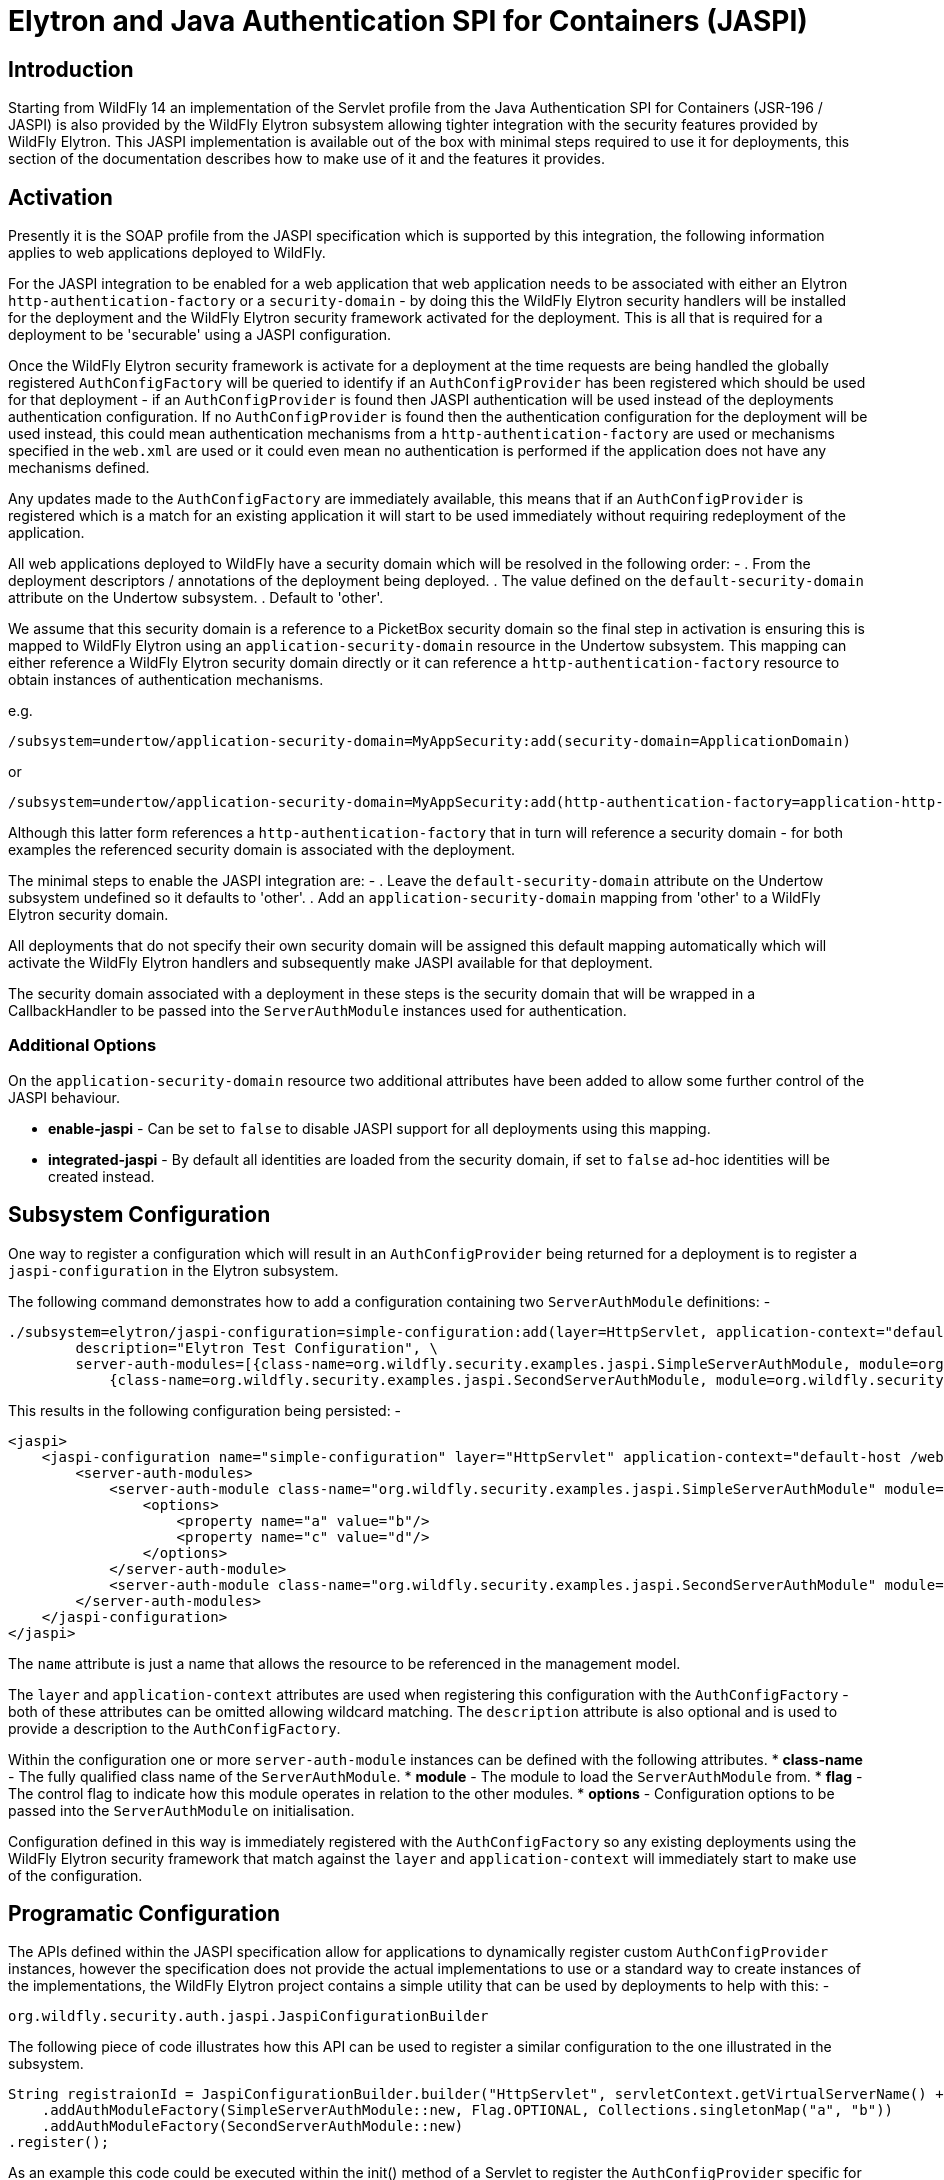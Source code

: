 [[Elytron_and_Java_Authentication_SPI_for_Containers-JASPI]]
= Elytron and Java Authentication SPI for Containers (JASPI)

[abstract]
== Introduction

Starting from WildFly 14 an implementation of the Servlet profile from the Java Authentication SPI for Containers (JSR-196 / JASPI) is also provided by the WildFly Elytron subsystem allowing tighter integration with the security features provided by WildFly Elytron.  This JASPI implementation is available out of the box with minimal steps required to use it for deployments, this section of the documentation describes how to make use of it and the features it provides.

== Activation

Presently it is the SOAP profile from the JASPI specification which is supported by this integration, the following information applies to web applications deployed to WildFly.

For the JASPI integration to be enabled for a web application that web application needs to be associated with either an Elytron `http-authentication-factory` or a `security-domain` - by doing this the WildFly Elytron security handlers will be installed for the deployment and the WildFly Elytron security framework activated for the deployment.  This is all that is required for a deployment to be 'securable' using a JASPI configuration.

Once the WildFly Elytron security framework is activate for a deployment at the time requests are being handled the globally registered `AuthConfigFactory` will be queried to identify if an `AuthConfigProvider` has been registered which should be used for that deployment - if an `AuthConfigProvider` is found then JASPI authentication will be used instead of the deployments authentication configuration.  If no `AuthConfigProvider` is found then the authentication configuration for the deployment will be used instead, this could mean authentication mechanisms from a `http-authentication-factory` are used or mechanisms specified in the `web.xml` are used or it could even mean no authentication is performed if the application does not have any mechanisms defined. 

Any updates made to the `AuthConfigFactory` are immediately available, this means that if an `AuthConfigProvider` is registered which is a match for an existing application it will start to be used immediately without requiring redeployment of the application.

All web applications deployed to WildFly have a security domain which will be resolved in the following order: -
 . From the deployment descriptors / annotations of the deployment being deployed.
 . The value defined on the `default-security-domain` attribute on the Undertow subsystem.
 . Default to 'other'.

We assume that this security domain is a reference to a PicketBox security domain so the final step in activation is ensuring this is mapped to WildFly Elytron using an `application-security-domain` resource in the Undertow subsystem.  This mapping can either reference a WildFly Elytron security domain directly or it can reference a `http-authentication-factory` resource to obtain instances of authentication mechanisms.

e.g.

[source, ruby]
----
/subsystem=undertow/application-security-domain=MyAppSecurity:add(security-domain=ApplicationDomain)
----

or

[source, ruby]
----
/subsystem=undertow/application-security-domain=MyAppSecurity:add(http-authentication-factory=application-http-authentication)
----

Although this latter form references a `http-authentication-factory` that in turn will reference a security domain - for both examples the referenced security domain is associated with the deployment.

The minimal steps to enable the JASPI integration are: -
 . Leave the `default-security-domain` attribute on the Undertow subsystem undefined so it defaults to 'other'.
 . Add an `application-security-domain` mapping from 'other' to a WildFly Elytron security domain.

All deployments that do not specify their own security domain will be assigned this default mapping automatically which will activate the WildFly Elytron handlers and subsequently make JASPI available for that deployment.

The security domain associated with a deployment in these steps is the security domain that will be wrapped in a CallbackHandler to be passed into the `ServerAuthModule` instances used for authentication.

=== Additional Options

On the `application-security-domain` resource two additional attributes have been added to allow some further control of the JASPI behaviour.

 * *enable-jaspi* - Can be set to `false` to disable JASPI support for all deployments using this mapping.
 * *integrated-jaspi* - By default all identities are loaded from the security domain, if set to `false` ad-hoc identities will be created instead.

== Subsystem Configuration

One way to register a configuration which will result in an `AuthConfigProvider` being returned for a deployment is to register a `jaspi-configuration` in the Elytron subsystem.

The following command demonstrates how to add a configuration containing two `ServerAuthModule` definitions: -

[source, ruby]
----
./subsystem=elytron/jaspi-configuration=simple-configuration:add(layer=HttpServlet, application-context="default-host /webctx", \
        description="Elytron Test Configuration", \
        server-auth-modules=[{class-name=org.wildfly.security.examples.jaspi.SimpleServerAuthModule, module=org.wildfly.security.examples.jaspi, flag=OPTIONAL, options={a=b, c=d}}, \
            {class-name=org.wildfly.security.examples.jaspi.SecondServerAuthModule, module=org.wildfly.security.examples.jaspi}])
----

This results in the following configuration being persisted: -

[source, xml]
----
<jaspi>
    <jaspi-configuration name="simple-configuration" layer="HttpServlet" application-context="default-host /webctx" description="Elytron Test Configuration">
        <server-auth-modules>
            <server-auth-module class-name="org.wildfly.security.examples.jaspi.SimpleServerAuthModule" module="org.wildfly.security.examples.jaspi" flag="OPTIONAL">
                <options>
                    <property name="a" value="b"/>
                    <property name="c" value="d"/>
                </options>
            </server-auth-module>
            <server-auth-module class-name="org.wildfly.security.examples.jaspi.SecondServerAuthModule" module="org.wildfly.security.examples.jaspi"/>
        </server-auth-modules>
    </jaspi-configuration>
</jaspi>
----

The `name` attribute is just a name that allows the resource to be referenced in the management model.

The `layer` and `application-context` attributes are used when registering this configuration with the `AuthConfigFactory` - both of these attributes can be omitted allowing wildcard matching.  The `description` attribute is also optional and is used to provide a description to the `AuthConfigFactory`. 

Within the configuration one or more `server-auth-module` instances can be defined with the following attributes.
 * *class-name* - The fully qualified class name of the `ServerAuthModule`.
 * *module* - The module to load the `ServerAuthModule` from.
 * *flag* - The control flag to indicate how this module operates in relation to the other modules.
 * *options* - Configuration options to be passed into the `ServerAuthModule` on initialisation.

Configuration defined in this way is immediately registered with the `AuthConfigFactory` so any existing deployments using the WildFly Elytron security framework that match against the `layer` and `application-context` will immediately start to make use of the configuration.

== Programatic Configuration

The APIs defined within the JASPI specification allow for applications to dynamically register custom `AuthConfigProvider` instances, however the specification does not provide the actual implementations to use or a standard way to create instances of the implementations, the WildFly Elytron project contains a simple utility that can be used by deployments to help with this: -

`org.wildfly.security.auth.jaspi.JaspiConfigurationBuilder`

The following piece of code illustrates how this API can be used to register a similar configuration to the one illustrated in the subsystem.

[source, java]
----
String registraionId = JaspiConfigurationBuilder.builder("HttpServlet", servletContext.getVirtualServerName() + " " + servletContext.getContextPath())
    .addAuthModuleFactory(SimpleServerAuthModule::new, Flag.OPTIONAL, Collections.singletonMap("a", "b"))
    .addAuthModuleFactory(SecondServerAuthModule::new)
.register();
----

As an example this code could be executed within the init() method of a Servlet to register the `AuthConfigProvider` specific for that deployment, in this code example the application context has also been assembled by consulting the `ServletContext`.

The register method returns the resulting registration ID that can also be used to subsequently remove this registration directly from the `AuthConfigFactory`.

As with the subsystem configuration this call has an immediate effect and will be live for all web applications using the WildFly Elytron security framework immediately.

== Authentication Process

=== CallbackHandler

Based on the configuration on the `application-security-domain` resource in the Undertow subsystem the CallbackHandler passed to the ServerAuthModule in an integrated or non-integrated mode.

=== Integrated

When operating in integrated mode although the ServerAuthModule instances will be handling the actual authentication the resulting identity will be loaded from the referenced SecurityDomain using the SecurityRealms referenced by that SecurityDomain, it is still possible in this mode to override the roles that will be assigned within the Servlet container.

The advantage of this mode is that ServerAuthModules are able to take advantage of the WildFly Elytron configuration for the loading of identities so identities stored in usual locations such as databases and LDAP can be loaded without the ServerAuthModule needing to be aware of these locations, additionally other WildFly Elytron configuration can be applied such as role and permission mapping.  The referenced SecurityDomain can also be referenced in other places such as for SASL authentication or other non JASPI applications all backed by a common repository of identities. 

In this mode the CallbackHandlers operate as follows: -

 * *PasswordValidationCallback*
 
 The username and password will be used with the SecurityDomain to perform an authentication, if successful there is now an authenticated identity.
 
 * *CallerPrincipalCallback*
 
 This Callback is used to establish the authorized identity / the identity that will be seen once the request reached the web application.
 
 If an authenticated identity has already been established via the PasswordValidationCallback this Callback is interpreted as a run-as request and authorization checks are performed to ensure the authenticated identity is authorized to run as the identity specified in this Callback.  If no authenticated identity has been established by a PasswordValidationCallback it is assumed the ServerAuthModule has handled the authentication step so this Callback will cause the specified identity to be loaded from the SecurityDomain and an authorization check to verify this identity has the LoginPermission.
 
 If a Callback is received with a null Principal and name then if an authenticated identity has already been established authorization will be performed as that identity, if no identity has been established then authorization of the anonymous identity will be performed.  Where authorization of the anonymous identity is performed the SecurityDomain must have been configured to grant the anonymous identity the LoginPermission otherwise authorization will fail. 
 
 * *GroupPrincipalCallback*
 
 By default in this mode the attribute loading, role decoding, and role mapping configured on the security domain will be used to establish the identity - if this Callback is received the groups specified will be taken as the roles that will be assigned to the identity whilst the request is in the servlet container.  These roles will be visible in the servlet container only.

=== Non Integrated

When operating in non-integrated mode the ServerAuthModules are completely responsible for all authentication *AND* identity management, the Callbacks specified in the specification can be used to establish an identity.  The resulting identity will be created on the SecurityDomain but it will be independent of any identities stored in referenced SecurityRealms.

The advantage of this mode is that JASPI configurations that are able to 100% handle the identities can be deployed to the application server without requiring anything beyond a simple SecurityDomain definitions, there is no need for this SecurityDomain to actually contain the identities that will be used at runtime.  The disadvantage of this mode is that the ServerAuthModule is now reposible for all identity handling potenitally making the implementation much more complex.   

In this mode the CallbackHandlers operate as follows: -

 * *PasswordValidationCallback*
 
 The Callback is not supported in this mode, the purpose of this mode is for the ServerAuthModule to operate independently of the referenced SecurityDomain so requesting a password to be validated would not be suitable.
  
 * *CallerPrincipalCallback*
 
 This Callback is used to establish the Principal for the resulting identity, as the ServerAuthModule is handling all of the identity checking requirements no checks are performed to verify if the identity exists in the security domain and no authorization checks are performed.
 
 If a Callback is received with a null Principal and name then then the identity will be established as the anonymous identity, as the ServerAuthModule is making the decisions no authorizaton check will be performed with the SecurityDomain.
 
  * *GroupPrincipalCallback*
  
  As the identity is created in this mode without loading from the SecurityDomain it will by default have no roles assigned, if this Callback is received the groups will be taken and assigned to the resulting identity whilst the request is in the servlet container. These roles will be visible in the servlet container only.
  
  

=== Control Flags

Where the configuration was provided either within the WildFly Elytron subsystem or using the `JaspiConfigurationBuilder` API it is possible to associate a control flag with each `ServerAuthModule` - if one is not specified we assume `REQUIRED`.  The flags have the following meanings depending on their result.

|=== 
| *Flag* | *AuthStatus.SEND_SUCCESS* | *AuthStatus.SEND_FAILURE, AuthStatus.SEND_CONTINUE*
| Required | Validation will continue to the remaining modules, provided the requirements of the remaining modules are satisfied the request will be allowed to proceed to authorization.  | Validation will continue to the remaining modules, however regardless of their outcome the validation is not successful so control will return to the client.
| Requisite | Validation will continue to the remaining modules, provided the requirements of the remaining modules are satisfied the request will be allowed to proceed to authorization.  | The request will return immediately to the client.
| Sufficient | Validation is deemed successful and complete, provided no previous Required or Requisite module has returned an AuthStatus other than AuthStatus.SUCCESS the request will proceed to authorization of the secured resource. | Validation will continue down the list of remaining modules, this status will only affect the decision if there are no REQUIRED or REQUISITE modules.
| Optional | Validation will continue to the remaining modules, provided no 'Required' or 'Requisite' modules have not returned SUCCESS this will be sufficient for validation to be deemed successful and for the request to proceed to the authorization stage and the secured resource. | Validation will continue down the list of remaining modules, this status will only affect the decision if there are no REQUIRED or REQUISITE modules.
|===


For all `ServerAuthModule` instances if they throw an `AuthException` an error will be immediately reported to the client without further modules being called.

=== SecurityIdentity

Once the authentication process has completed a `org.wildfly.security.auth.server.SecurityIdentity` for the deployments SecurityDomain will have been created as a result of the Callbacks to the CallbackHandler, depending on the Callbacks this will either be an identity loaded directly from the SecurityDomain or will be an ad-hoc identity described by the callbacks.  This SecurityIdentity will be associated with the request as we do for other authentication mechanisms  


